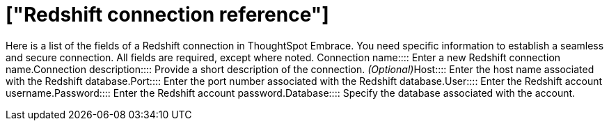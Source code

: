 = ["Redshift connection reference"]
:last_updated: 01/24/2020
:permalink: /:collection/:path.html
:sidebar: mydoc_sidebar
:summary: Learn about the fields used to create a Redshift connection using ThoughtSpot Embrace.

Here is a list of the fields of a Redshift connection in ThoughtSpot Embrace.
You need specific information to establish a seamless and secure connection.
All fields are required, except where noted.
+++<dlentry id="embrace-redshift-ref-connection-name">+++Connection name::::  Enter a new Redshift connection name.+++</dlentry>++++++<dlentry id="embrace-redshift-ref-connection-description">+++Connection description::::
Provide a short description of the connection.
_(Optional)_+++</dlentry>++++++<dlentry id="embrace-redshift-ref-host">+++Host::::  Enter the host name associated with the Redshift database.+++</dlentry>++++++<dlentry id="embrace-redshift-ref-port">+++Port::::  Enter the port number associated with the Redshift database.+++</dlentry>++++++<dlentry id="embrace-redshift-ref-user">+++User::::  Enter the Redshift account username.+++</dlentry>++++++<dlentry id="embrace-redshift-ref-password">+++Password::::  Enter the Redshift account password.+++</dlentry>++++++<dlentry id="embrace-redshift-ref-databse">+++Database::::  Specify the database associated with the account.+++</dlentry>+++
